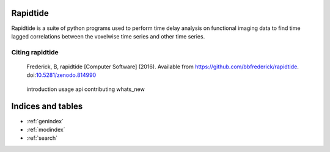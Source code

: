 .. rapidtide documentation master file, created by
   sphinx-quickstart on Thu Jun 16 15:27:19 2016.
   You can adapt this file completely to your liking, but it should at least
   contain the root `toctree` directive.

Rapidtide
==========
Rapidtide is a suite of python programs used to perform time delay analysis on
functional imaging data to find time lagged correlations between the voxelwise
time series and other time series.

.. image:: https://img.shields.io/badge/License-Apache%202.0-blue.svg
   :target: https://opensource.org/licenses/Apache-2.0
.. image:: https://travis-ci.org/bbfrederick/rapidtide.svg?branch=master
   :target: https://travis-ci.org/bbfrederick/rapidtide
.. image:: https://codecov.io/gh/bbfrederick/rapidtide/branch/master/graph/badge.svg
   :target: https://codecov.io/gh/bbfrederick/rapidtide

Citing rapidtide
-------------------

  Frederick, B, rapidtide [Computer Software] (2016). Available from
  https://github.com/bbfrederick/rapidtide. doi:`10.5281/zenodo.814990`_

.. _10.5281/zenodo.814990: https://doi.org/10.5281/zenodo.814990


   introduction
   usage
   api
   contributing
   whats_new

Indices and tables
==================

* :ref:`genindex`
* :ref:`modindex`
* :ref:`search`

